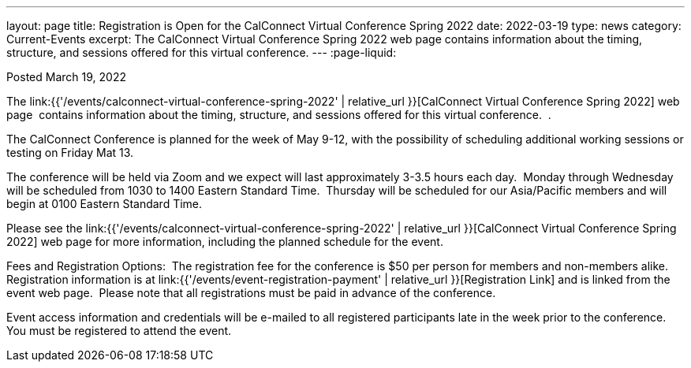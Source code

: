 ---
layout: page
title:  Registration is Open for the CalConnect Virtual Conference Spring 2022
date:   2022-03-19
type: news
category: Current-Events
excerpt:
  The CalConnect Virtual Conference Spring 2022 web page  contains information about the timing, structure, and sessions offered for this virtual conference.
---
:page-liquid:

Posted March 19, 2022

The link:{{'/events/calconnect-virtual-conference-spring-2022' | relative_url }}[CalConnect Virtual Conference Spring 2022] web page&nbsp; contains information about the timing, structure, and sessions offered for this virtual conference.&nbsp; .

The CalConnect Conference is planned for the week of May 9-12, with the possibility of scheduling additional working sessions or testing on Friday Mat 13.

The conference will be held via Zoom and we expect will last approximately 3-3.5 hours each day.&nbsp; Monday through Wednesday will be scheduled from 1030 to 1400 Eastern Standard Time.&nbsp; Thursday will be scheduled for our Asia/Pacific members and will begin at 0100 Eastern Standard Time.

Please see the link:{{'/events/calconnect-virtual-conference-spring-2022' | relative_url }}[CalConnect Virtual Conference Spring 2022] web page for more information, including the planned schedule for the event.

Fees and Registration Options:&nbsp; The registration fee for the conference is $50 per person for members and non-members alike.&nbsp;&nbsp; Registration information is at link:{{'/events/event-registration-payment' | relative_url }}[Registration Link] and is linked from the event web page.&nbsp; Please note that all registrations must be paid in advance of the conference.

Event access information and credentials will be e-mailed to all registered participants late in the week prior to the conference.&nbsp; You must be registered to attend the event.

